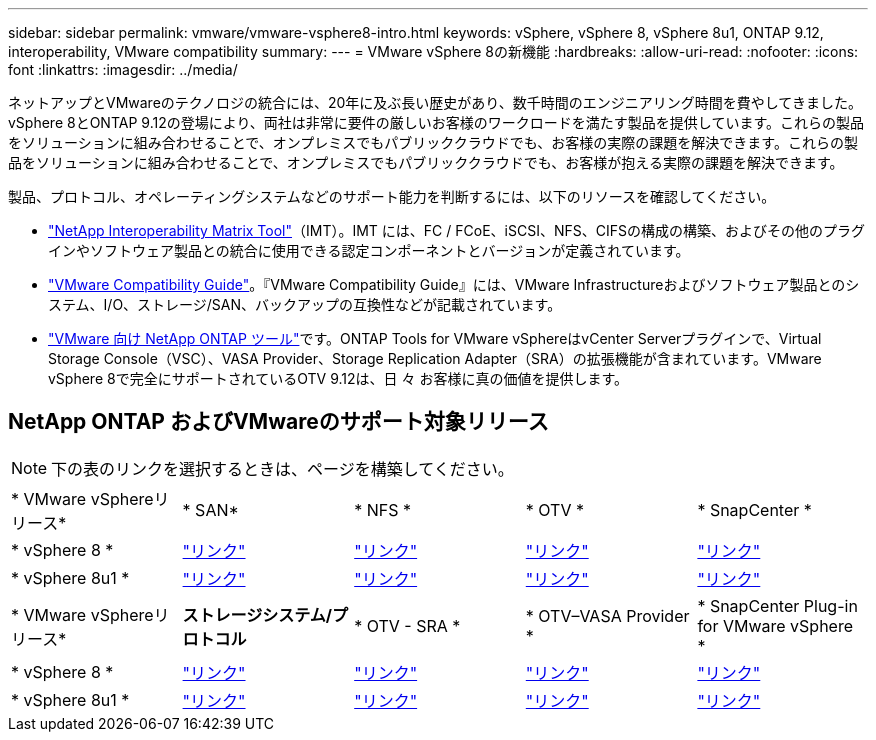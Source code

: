 ---
sidebar: sidebar 
permalink: vmware/vmware-vsphere8-intro.html 
keywords: vSphere, vSphere 8, vSphere 8u1, ONTAP 9.12, interoperability, VMware compatibility 
summary:  
---
= VMware vSphere 8の新機能
:hardbreaks:
:allow-uri-read: 
:nofooter: 
:icons: font
:linkattrs: 
:imagesdir: ../media/


[role="lead"]
ネットアップとVMwareのテクノロジの統合には、20年に及ぶ長い歴史があり、数千時間のエンジニアリング時間を費やしてきました。vSphere 8とONTAP 9.12の登場により、両社は非常に要件の厳しいお客様のワークロードを満たす製品を提供しています。これらの製品をソリューションに組み合わせることで、オンプレミスでもパブリッククラウドでも、お客様の実際の課題を解決できます。これらの製品をソリューションに組み合わせることで、オンプレミスでもパブリッククラウドでも、お客様が抱える実際の課題を解決できます。

製品、プロトコル、オペレーティングシステムなどのサポート能力を判断するには、以下のリソースを確認してください。

*  https://mysupport.netapp.com/matrix/#welcome["NetApp Interoperability Matrix Tool"]（IMT）。IMT には、FC / FCoE、iSCSI、NFS、CIFSの構成の構築、およびその他のプラグインやソフトウェア製品との統合に使用できる認定コンポーネントとバージョンが定義されています。
*  https://compatibilityguide.broadcom.com/search?program=san&persona=live&column=partnerName&order=asc["VMware Compatibility Guide"]。『VMware Compatibility Guide』には、VMware Infrastructureおよびソフトウェア製品とのシステム、I/O、ストレージ/SAN、バックアップの互換性などが記載されています。
* https://docs.netapp.com/us-en/ontap-tools-vmware-vsphere-10/index.html["VMware 向け NetApp ONTAP ツール"]です。ONTAP Tools for VMware vSphereはvCenter Serverプラグインで、Virtual Storage Console（VSC）、VASA Provider、Storage Replication Adapter（SRA）の拡張機能が含まれています。VMware vSphere 8で完全にサポートされているOTV 9.12は、日 々 お客様に真の価値を提供します。




== NetApp ONTAP およびVMwareのサポート対象リリース


NOTE: 下の表のリンクを選択するときは、ページを構築してください。

[cols="20%, 20%, 20%, 20%, 20%"]
|===


| * VMware vSphereリリース* | * SAN* | * NFS * | * OTV * | * SnapCenter * 


| * vSphere 8 * | https://imt.netapp.com/matrix/imt.jsp?components=105985;&solution=1&isHWU&src=IMT["リンク"] | https://imt.netapp.com/matrix/imt.jsp?components=105985;&solution=976&isHWU&src=IMT["リンク"] | https://imt.netapp.com/matrix/imt.jsp?components=105986;&solution=1777&isHWU&src=IMT["リンク"] | https://imt.netapp.com/matrix/imt.jsp?components=105985;&solution=1517&isHWU&src=IMT["リンク"] 


| * vSphere 8u1 * | https://imt.netapp.com/matrix/imt.jsp?components=110521;&solution=1&isHWU&src=IMT["リンク"] | https://imt.netapp.com/matrix/imt.jsp?components=110521;&solution=976&isHWU&src=IMT["リンク"] | https://imt.netapp.com/matrix/imt.jsp?components=110521;&solution=1777&isHWU&src=IMT["リンク"] | https://imt.netapp.com/matrix/imt.jsp?components=110521;&solution=1517&isHWU&src=IMT["リンク"] 
|===
[cols="20%, 20%, 20%, 20%, 20%"]
|===


| * VMware vSphereリリース* | *ストレージシステム/プロトコル* | * OTV - SRA * | * OTV–VASA Provider * | * SnapCenter Plug-in for VMware vSphere * 


| * vSphere 8 * | https://www.vmware.com/resources/compatibility/search.php?deviceCategory=san&details=1&partner=64&releases=589&FirmwareVersion=ONTAP%209.0,ONTAP%209.1,ONTAP%209.10.1,ONTAP%209.11.1,ONTAP%209.12.1,ONTAP%209.2,ONTAP%209.3,ONTAP%209.4,ONTAP%209.5,ONTAP%209.6,ONTAP%209.7,ONTAP%209.8,ONTAP%209.9,ONTAP%209.9.1%20P3,ONTAP%209.%6012.1&isSVA=0&page=1&display_interval=10&sortColumn=Partner&sortOrder=Asc["リンク"] | https://www.vmware.com/resources/compatibility/search.php?deviceCategory=sra&details=1&partner=64&sraName=587&page=1&display_interval=10&sortColumn=Partner&sortOrder=Asc["リンク"] | https://www.vmware.com/resources/compatibility/detail.php?deviceCategory=wcp&productid=55380&vcl=true["リンク"] | https://www.vmware.com/resources/compatibility/search.php?deviceCategory=vvols&details=1&partner=64&releases=589&page=1&display_interval=10&sortColumn=Partner&sortOrder=Asc["リンク"] 


| * vSphere 8u1 * | https://www.vmware.com/resources/compatibility/search.php?deviceCategory=san&details=1&partner=64&releases=652&FirmwareVersion=ONTAP%209.0,ONTAP%209.1,ONTAP%209.10.1,ONTAP%209.11.1,ONTAP%209.12.1,ONTAP%209.2,ONTAP%209.3,ONTAP%209.4,ONTAP%209.5,ONTAP%209.6,ONTAP%209.7,ONTAP%209.8,ONTAP%209.9,ONTAP%209.9.1%20P3,ONTAP%209.%6012.1&isSVA=0&page=1&display_interval=10&sortColumn=Partner&sortOrder=Asc["リンク"] | https://www.vmware.com/resources/compatibility/search.php?deviceCategory=sra&details=1&partner=64&sraName=587&page=1&display_interval=10&sortColumn=Partner&sortOrder=Asc["リンク"] | https://www.vmware.com/resources/compatibility/detail.php?deviceCategory=wcp&productid=55380&vcl=true["リンク"] | https://www.vmware.com/resources/compatibility/detail.php?deviceCategory=wcp&productid=55380&vcl=true["リンク"] 
|===